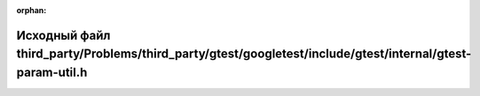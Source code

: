 .. meta::50a7293948adc2c0bdc9c28cd060f2a2e4add0390567afc0d26d30c55f2000802af591575aadd0b24dc6f0671edc52d2574aebe7a1536a5123b1177cb3e060ae

:orphan:

.. title:: Globalizer: Исходный файл third_party/Problems/third_party/gtest/googletest/include/gtest/internal/gtest-param-util.h

Исходный файл third\_party/Problems/third\_party/gtest/googletest/include/gtest/internal/gtest-param-util.h
===========================================================================================================

.. container:: doxygen-content

   
   .. raw:: html
     :file: _problems_2third__party_2gtest_2googletest_2include_2gtest_2internal_2gtest-param-util_8h_source.html
